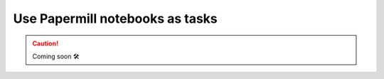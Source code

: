 .. _plugins-papermill:

##################################
Use Papermill notebooks as tasks
##################################

.. CAUTION::

    Coming soon 🛠
